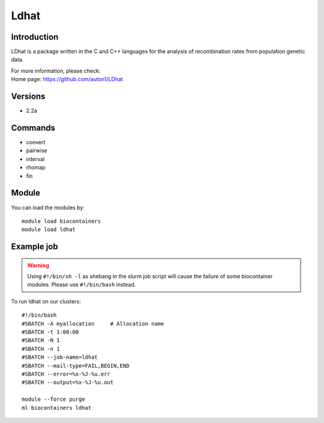 .. _backbone-label:

Ldhat
==============================

Introduction
~~~~~~~~
LDhat is a package written in the C and C++ languages for the analysis of recombination rates from population genetic data.


| For more information, please check:
| Home page: https://github.com/auton1/LDhat

Versions
~~~~~~~~
- 2.2a

Commands
~~~~~~~
- convert
- pairwise
- interval
- rhomap
- fin

Module
~~~~~~~~
You can load the modules by::

    module load biocontainers
    module load ldhat

Example job
~~~~~
.. warning::
    Using ``#!/bin/sh -l`` as shebang in the slurm job script will cause the failure of some biocontainer modules. Please use ``#!/bin/bash`` instead.

To run ldhat on our clusters::

    #!/bin/bash
    #SBATCH -A myallocation     # Allocation name
    #SBATCH -t 1:00:00
    #SBATCH -N 1
    #SBATCH -n 1
    #SBATCH --job-name=ldhat
    #SBATCH --mail-type=FAIL,BEGIN,END
    #SBATCH --error=%x-%J-%u.err
    #SBATCH --output=%x-%J-%u.out

    module --force purge
    ml biocontainers ldhat
